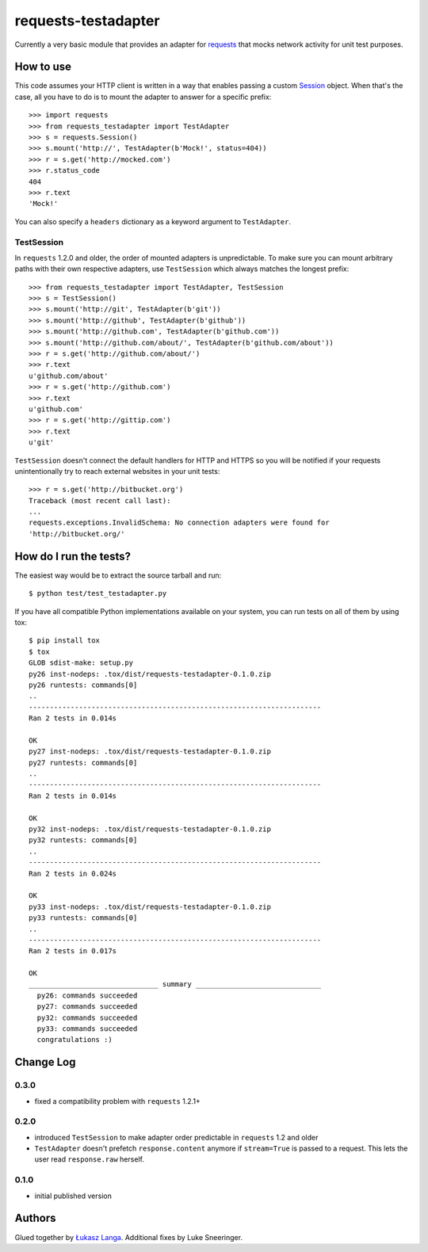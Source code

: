 ====================
requests-testadapter
====================

.. image:: https://secure.travis-ci.org/ambv/requests-testadapter.png
  :target: https://secure.travis-ci.org/ambv/requests-testadapter

Currently a very basic module that provides an adapter for `requests
<http://pypi.python.org/pypi/requests>`_ that mocks network activity for unit
test purposes.

How to use
----------

This code assumes your HTTP client is written in a way that enables passing
a custom `Session
<http://www.python-requests.org/en/latest/user/advanced/#session-objects>`_
object. When that's the case, all you have to do is to mount the adapter to
answer for a specific prefix::

  >>> import requests
  >>> from requests_testadapter import TestAdapter
  >>> s = requests.Session()
  >>> s.mount('http://', TestAdapter(b'Mock!', status=404))
  >>> r = s.get('http://mocked.com')
  >>> r.status_code
  404
  >>> r.text
  'Mock!'

You can also specify a ``headers`` dictionary as a keyword argument to
``TestAdapter``.

TestSession
~~~~~~~~~~~

In ``requests`` 1.2.0 and older, the order of mounted adapters is
unpredictable.  To make sure you can mount arbitrary paths with their own
respective adapters, use ``TestSession`` which always matches the longest
prefix::

  >>> from requests_testadapter import TestAdapter, TestSession
  >>> s = TestSession()
  >>> s.mount('http://git', TestAdapter(b'git'))
  >>> s.mount('http://github', TestAdapter(b'github'))
  >>> s.mount('http://github.com', TestAdapter(b'github.com'))
  >>> s.mount('http://github.com/about/', TestAdapter(b'github.com/about'))
  >>> r = s.get('http://github.com/about/')
  >>> r.text
  u'github.com/about'
  >>> r = s.get('http://github.com')
  >>> r.text
  u'github.com'
  >>> r = s.get('http://gittip.com')
  >>> r.text
  u'git'

``TestSession`` doesn't connect the default handlers for HTTP and HTTPS so you
will be notified if your requests unintentionally try to reach external
websites in your unit tests::

  >>> r = s.get('http://bitbucket.org')
  Traceback (most recent call last):
  ...
  requests.exceptions.InvalidSchema: No connection adapters were found for
  'http://bitbucket.org/'

How do I run the tests?
-----------------------

The easiest way would be to extract the source tarball and run::

  $ python test/test_testadapter.py

If you have all compatible Python implementations available on your system, you
can run tests on all of them by using tox::

  $ pip install tox
  $ tox
  GLOB sdist-make: setup.py
  py26 inst-nodeps: .tox/dist/requests-testadapter-0.1.0.zip
  py26 runtests: commands[0]
  ..
  ----------------------------------------------------------------------
  Ran 2 tests in 0.014s

  OK
  py27 inst-nodeps: .tox/dist/requests-testadapter-0.1.0.zip
  py27 runtests: commands[0]
  ..
  ----------------------------------------------------------------------
  Ran 2 tests in 0.014s

  OK
  py32 inst-nodeps: .tox/dist/requests-testadapter-0.1.0.zip
  py32 runtests: commands[0]
  ..
  ----------------------------------------------------------------------
  Ran 2 tests in 0.024s

  OK
  py33 inst-nodeps: .tox/dist/requests-testadapter-0.1.0.zip
  py33 runtests: commands[0]
  ..
  ----------------------------------------------------------------------
  Ran 2 tests in 0.017s

  OK
  _______________________________ summary ______________________________
    py26: commands succeeded
    py27: commands succeeded
    py32: commands succeeded
    py33: commands succeeded
    congratulations :)

Change Log
----------

0.3.0
~~~~~

* fixed a compatibility problem with ``requests`` 1.2.1+

0.2.0
~~~~~

* introduced ``TestSession`` to make adapter order predictable in ``requests``
  1.2 and older

* ``TestAdapter`` doesn't prefetch ``response.content`` anymore if
  ``stream=True`` is passed to a request. This lets the user read
  ``response.raw`` herself.

0.1.0
~~~~~

* initial published version

Authors
-------

Glued together by `Łukasz Langa <mailto:lukasz@langa.pl>`_. Additional fixes by
Luke Sneeringer.
